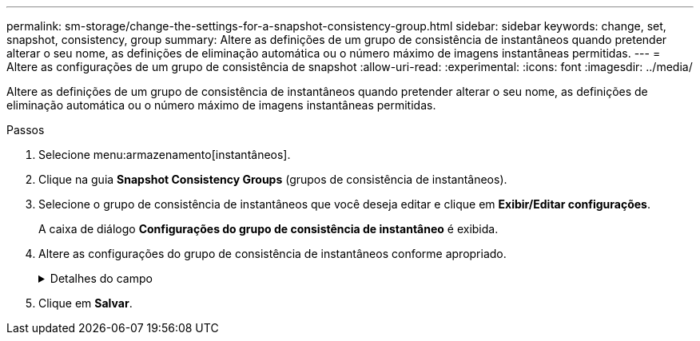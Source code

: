 ---
permalink: sm-storage/change-the-settings-for-a-snapshot-consistency-group.html 
sidebar: sidebar 
keywords: change, set, snapshot, consistency, group 
summary: Altere as definições de um grupo de consistência de instantâneos quando pretender alterar o seu nome, as definições de eliminação automática ou o número máximo de imagens instantâneas permitidas. 
---
= Altere as configurações de um grupo de consistência de snapshot
:allow-uri-read: 
:experimental: 
:icons: font
:imagesdir: ../media/


[role="lead"]
Altere as definições de um grupo de consistência de instantâneos quando pretender alterar o seu nome, as definições de eliminação automática ou o número máximo de imagens instantâneas permitidas.

.Passos
. Selecione menu:armazenamento[instantâneos].
. Clique na guia *Snapshot Consistency Groups* (grupos de consistência de instantâneos).
. Selecione o grupo de consistência de instantâneos que você deseja editar e clique em *Exibir/Editar configurações*.
+
A caixa de diálogo *Configurações do grupo de consistência de instantâneo* é exibida.

. Altere as configurações do grupo de consistência de instantâneos conforme apropriado.
+
.Detalhes do campo
[%collapsible]
====
[cols="2*"]
|===
| Definição | Descrição 


 a| 
* Configurações do grupo de consistência do instantâneo*



 a| 
Nome
 a| 
Você pode alterar o nome do grupo de consistência de snapshot.



 a| 
Eliminação automática
 a| 
Mantenha a caixa de verificação selecionada se pretender que as imagens instantâneas sejam eliminadas automaticamente após o limite especificado; utilize a caixa de seleção para alterar o limite. Se desmarcar esta caixa de verificação, a criação de imagens instantâneas pára após 32 imagens.



 a| 
Limite de imagem instantânea
 a| 
Pode alterar o número máximo de imagens instantâneas permitidas para um grupo de instantâneos.



 a| 
Agendamento do Snapshot
 a| 
Este campo indica se uma programação está associada ao grupo de consistência de instantâneos.



 a| 
*Objetos associados*



 a| 
Volumes dos membros
 a| 
É possível exibir a quantidade de volumes de membros associados ao grupo de consistência de snapshot.

|===
====
. Clique em *Salvar*.

